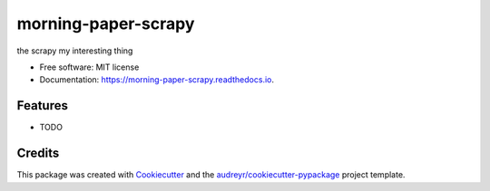 ====================
morning-paper-scrapy
====================


.. image:: https://img.shields.io/pypi/v/morning_paper_scrapy.svg
        :target: https://pypi.python.org/pypi/morning_paper_scrapy

.. image:: https://img.shields.io/travis/lanen/morning_paper_scrapy.svg
        :target: https://travis-ci.org/lanen/morning_paper_scrapy

.. image:: https://readthedocs.org/projects/morning-paper-scrapy/badge/?version=latest
        :target: https://morning-paper-scrapy.readthedocs.io/en/latest/?badge=latest
        :alt: Documentation Status




the scrapy my interesting thing


* Free software: MIT license
* Documentation: https://morning-paper-scrapy.readthedocs.io.


Features
--------

* TODO

Credits
-------

This package was created with Cookiecutter_ and the `audreyr/cookiecutter-pypackage`_ project template.

.. _Cookiecutter: https://github.com/audreyr/cookiecutter
.. _`audreyr/cookiecutter-pypackage`: https://github.com/audreyr/cookiecutter-pypackage
